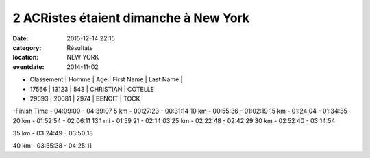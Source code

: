 2 ACRistes étaient dimanche à New York
======================================

:date: 2015-12-14 22:15
:category: Résultats
:location: NEW YORK
:eventdate: 2014-11-02

- Classement |	Homme |	Age |	First Name |	Last Name |

- 17566 |	  13123 |	 543 	 | CHRISTIAN 	|  COTELLE
- 29593 |	  20081 |	 2974  | 	BENOIT 	  |    TOCK

.. image:: http://assets.acr-dijon.org/MarathonNewYork.jpg

-Finish 	  	 
Time  
- 04:09:00 	
- 04:39:07
5 km 	  	 
- 00:27:23 	
- 00:31:14
10 km 	  	 
- 00:55:36 	
- 01:02:19
15 km 	  	 
- 01:24:04 	
- 01:34:35
20 km 	  	 
- 01:52:54 	
- 02:06:11
13.1 mi 	  	 
- 01:59:21 	
- 02:14:03
25 km 	  	 
- 02:22:48 	
- 02:42:29
30 km 	  	 
- 02:52:40 	
- 03:14:54
  	  	 
35 km 	  	 
- 03:24:49 	
- 03:50:18
  	  	 
40 km 	  	 
- 03:55:38 	
- 04:25:11 
